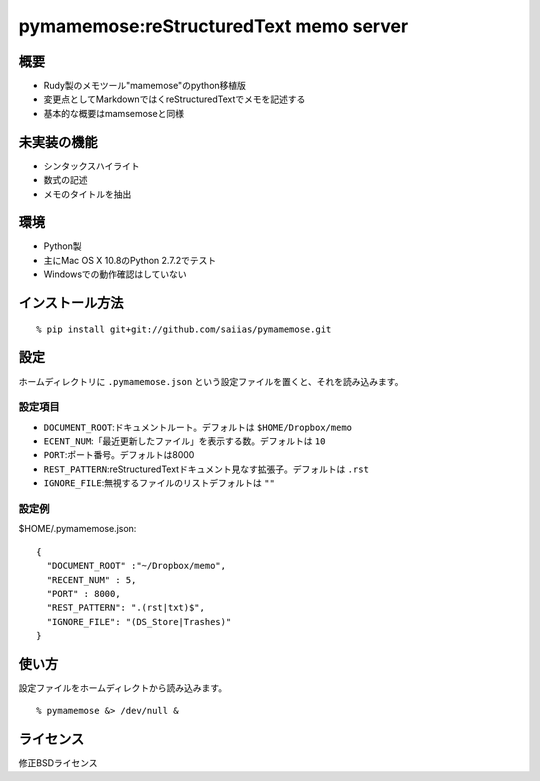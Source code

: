 =======================================
pymamemose:reStructuredText memo server
=======================================

概要
=========
- Rudy製のメモツール"mamemose"のpython移植版
- 変更点としてMarkdownではくreStructuredTextでメモを記述する
- 基本的な概要はmamsemoseと同様  

未実装の機能
============

- シンタックスハイライト
- 数式の記述
- メモのタイトルを抽出
  
環境
====

- Python製
- 主にMac OS X 10.8のPython 2.7.2でテスト
- Windowsでの動作確認はしていない

インストール方法
================
::
   
    % pip install git+git://github.com/saiias/pymamemose.git

設定
====
ホームディレクトリに ``.pymamemose.json`` という設定ファイルを置くと、それを読み込みます。

設定項目
--------

- ``DOCUMENT_ROOT``:ドキュメントルート。デフォルトは ``$HOME/Dropbox/memo``

    
- ``ECENT_NUM``:「最近更新したファイル」を表示する数。デフォルトは ``10``

    
- ``PORT``:ポート番号。デフォルトは8000

- ``REST_PATTERN``:reStructuredTextドキュメント見なす拡張子。デフォルトは ``.rst``

- ``IGNORE_FILE``:無視するファイルのリストデフォルトは ``""``

設定例
------
$HOME/.pymamemose.json::

  {
    "DOCUMENT_ROOT" :"~/Dropbox/memo",
    "RECENT_NUM" : 5,
    "PORT" : 8000,
    "REST_PATTERN": ".(rst|txt)$",
    "IGNORE_FILE": "(DS_Store|Trashes)"
  }


使い方
======
設定ファイルをホームディレクトから読み込みます。
::
   
   % pymamemose &> /dev/null &
   

ライセンス
==========
修正BSDライセンス
